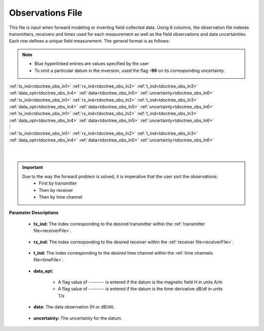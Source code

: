 .. _obsFile:

Observations File
=================

This file is input when forward modeling or inverting field-collected data. Using 6 columns, the observation file indexes transmitters, receivers and times used for each measurement as well as the field observations and data uncertainties. Each row defines a unique field measurement. The general format is as follows:

.. note::
    - Blue hyperlinked entries are values specified by the user
    - To omit a particular datum in the inversion, used the flag **-99** on its corresponding uncertainty.



| :ref:`tx_ind<tdoctree_obs_ln1>` :math:`\;` :ref:`rx_ind<tdoctree_obs_ln2>` :math:`\;` :ref:`t_ind<tdoctree_obs_ln3>` :math:`\;` :ref:`data_opt<tdoctree_obs_ln4>` :math:`\;` :ref:`data<tdoctree_obs_ln5>` :math:`\;` :ref:`uncertainty<tdoctree_obs_ln6>`
| :ref:`tx_ind<tdoctree_obs_ln1>` :math:`\;` :ref:`rx_ind<tdoctree_obs_ln2>` :math:`\;` :ref:`t_ind<tdoctree_obs_ln3>` :math:`\;` :ref:`data_opt<tdoctree_obs_ln4>` :math:`\;` :ref:`data<tdoctree_obs_ln5>` :math:`\;` :ref:`uncertainty<tdoctree_obs_ln6>`
| :ref:`tx_ind<tdoctree_obs_ln1>` :math:`\;` :ref:`rx_ind<tdoctree_obs_ln2>` :math:`\;` :ref:`t_ind<tdoctree_obs_ln3>` :math:`\;` :ref:`data_opt<tdoctree_obs_ln4>` :math:`\;` :ref:`data<tdoctree_obs_ln5>` :math:`\;` :ref:`uncertainty<tdoctree_obs_ln6>`
| :math:`\;\;\;\;\;\;\;\;\;\;\;\;\;\;\;\;\;\;\;\;\;\;\;\;\;\;\;\;\;\;\;\;\;\;\;\;\;\;\;\;\;\;\;\;\;\;\;\;\;\;\;\;\;\;\;\;\;\; \vdots`
| :ref:`tx_ind<tdoctree_obs_ln1>` :math:`\;` :ref:`rx_ind<tdoctree_obs_ln2>` :math:`\;` :ref:`t_ind<tdoctree_obs_ln3>` :math:`\;` :ref:`data_opt<tdoctree_obs_ln4>` :math:`\;` :ref:`data<tdoctree_obs_ln5>` :math:`\;` :ref:`uncertainty<tdoctree_obs_ln6>`
|
|

.. important:: 
    Due to the way the forward problem is solved, it is imperative that the user sort the observations:
        - First by transmitter
        - Then by receiver
        - Then by time channel


**Parameter Descriptions**


.. _tdoctree_obs_ln1:

    - **tx_ind:** The index corresponding to the desired transmitter within the :ref:`transmitter file<receiverFile>`. 

.. _tdoctree_obs_ln2:

    - **rx_ind:** The index corresponding to the desired receiver within the :ref:`receiver file<receiverFile>`.

.. _tdoctree_obs_ln3:

    - **t_ind:** The index corresponding to the desired time channel within the :ref:`time channels file<timeFile>`.

.. _tdoctree_obs_ln4:

    - **data_opt:**

        - A flag value of *--------* is entered if the datum is the magnetic field *H* in units A/m
        - A flag value of *--------* is entered if the datum is the time-derivative *dB/dt* in units T/s

.. _tdoctree_obs_ln5:

    - **data:** The data observation (H or dB/dt).

.. _tdoctree_obs_ln6:

    - **uncertainty:** The uncertainty for the datum.












